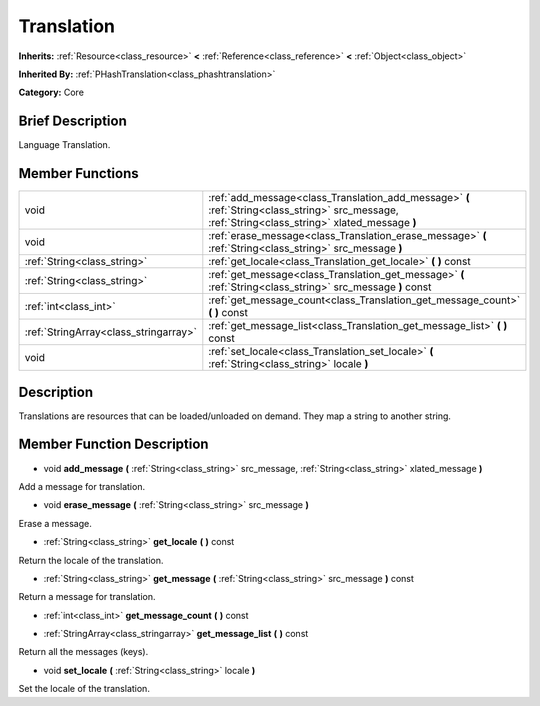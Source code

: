 .. Generated automatically by doc/tools/makerst.py in Mole's source tree.
.. DO NOT EDIT THIS FILE, but the doc/base/classes.xml source instead.

.. _class_Translation:

Translation
===========

**Inherits:** :ref:`Resource<class_resource>` **<** :ref:`Reference<class_reference>` **<** :ref:`Object<class_object>`

**Inherited By:** :ref:`PHashTranslation<class_phashtranslation>`

**Category:** Core

Brief Description
-----------------

Language Translation.

Member Functions
----------------

+----------------------------------------+-----------------------------------------------------------------------------------------------------------------------------------------------------+
| void                                   | :ref:`add_message<class_Translation_add_message>`  **(** :ref:`String<class_string>` src_message, :ref:`String<class_string>` xlated_message  **)** |
+----------------------------------------+-----------------------------------------------------------------------------------------------------------------------------------------------------+
| void                                   | :ref:`erase_message<class_Translation_erase_message>`  **(** :ref:`String<class_string>` src_message  **)**                                         |
+----------------------------------------+-----------------------------------------------------------------------------------------------------------------------------------------------------+
| :ref:`String<class_string>`            | :ref:`get_locale<class_Translation_get_locale>`  **(** **)** const                                                                                  |
+----------------------------------------+-----------------------------------------------------------------------------------------------------------------------------------------------------+
| :ref:`String<class_string>`            | :ref:`get_message<class_Translation_get_message>`  **(** :ref:`String<class_string>` src_message  **)** const                                       |
+----------------------------------------+-----------------------------------------------------------------------------------------------------------------------------------------------------+
| :ref:`int<class_int>`                  | :ref:`get_message_count<class_Translation_get_message_count>`  **(** **)** const                                                                    |
+----------------------------------------+-----------------------------------------------------------------------------------------------------------------------------------------------------+
| :ref:`StringArray<class_stringarray>`  | :ref:`get_message_list<class_Translation_get_message_list>`  **(** **)** const                                                                      |
+----------------------------------------+-----------------------------------------------------------------------------------------------------------------------------------------------------+
| void                                   | :ref:`set_locale<class_Translation_set_locale>`  **(** :ref:`String<class_string>` locale  **)**                                                    |
+----------------------------------------+-----------------------------------------------------------------------------------------------------------------------------------------------------+

Description
-----------

Translations are resources that can be loaded/unloaded on demand. They map a string to another string.

Member Function Description
---------------------------

.. _class_Translation_add_message:

- void  **add_message**  **(** :ref:`String<class_string>` src_message, :ref:`String<class_string>` xlated_message  **)**

Add a message for translation.

.. _class_Translation_erase_message:

- void  **erase_message**  **(** :ref:`String<class_string>` src_message  **)**

Erase a message.

.. _class_Translation_get_locale:

- :ref:`String<class_string>`  **get_locale**  **(** **)** const

Return the locale of the translation.

.. _class_Translation_get_message:

- :ref:`String<class_string>`  **get_message**  **(** :ref:`String<class_string>` src_message  **)** const

Return a message for translation.

.. _class_Translation_get_message_count:

- :ref:`int<class_int>`  **get_message_count**  **(** **)** const

.. _class_Translation_get_message_list:

- :ref:`StringArray<class_stringarray>`  **get_message_list**  **(** **)** const

Return all the messages (keys).

.. _class_Translation_set_locale:

- void  **set_locale**  **(** :ref:`String<class_string>` locale  **)**

Set the locale of the translation.


